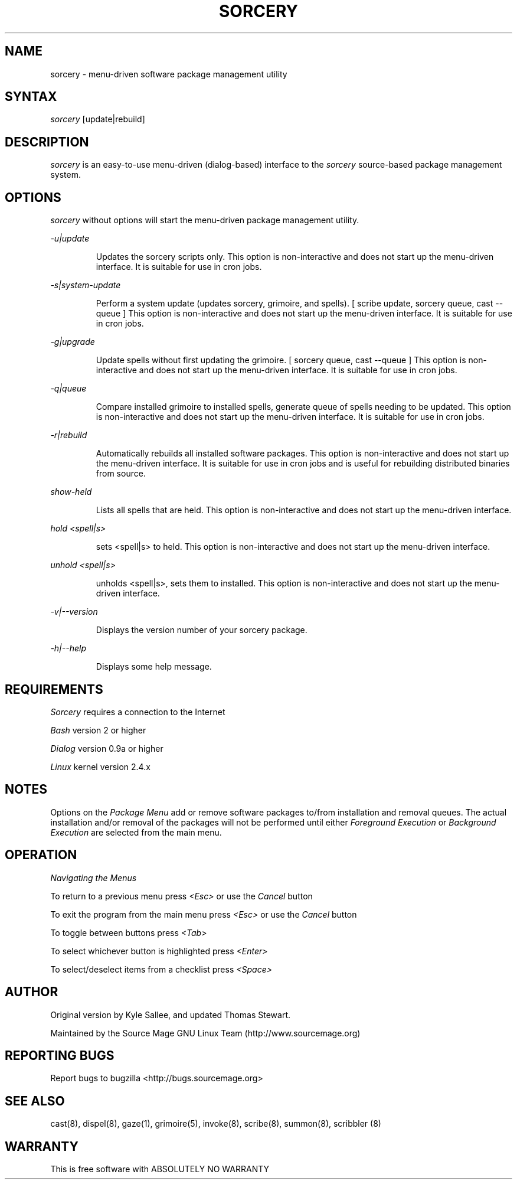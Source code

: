 .TH SORCERY "8" "August 2001" "Source Mage GNU Linux" "System Administration"
.SH NAME
sorcery \- menu-driven software package management utility
.SH SYNTAX
.I sorcery
[update|rebuild]
.SH "DESCRIPTION"
.I sorcery
is an easy-to-use menu-driven (dialog-based) interface to the
.I sorcery
source-based package management system.
.SH "OPTIONS"
.I sorcery
without options will start the menu-driven package management utility.
.PP
.I -u|update
.IP
Updates the sorcery scripts only. This option is non-interactive and does not start up the  menu-driven interface. It is suitable for use in cron jobs.
.PP
.I -s|system-update
.IP
Perform a system update (updates sorcery, grimoire, and spells).
[ scribe update, sorcery queue, cast --queue ]
This option is non-interactive and does not start up the menu-driven interface.
It is suitable for use in cron jobs.
.PP
.I -g|upgrade
.IP
Update spells without first updating the grimoire.
[ sorcery queue, cast --queue ]
This option is non-interactive and does not start up the menu-driven interface.
It is suitable for use in cron jobs.
.PP
.I -q|queue
.IP
Compare installed grimoire to installed spells, generate queue of spells needing to be updated.
This option is non-interactive and does not start up the menu-driven interface.
It is suitable for use in cron jobs.
.PP
.I -r|rebuild
.IP
Automatically rebuilds all installed software packages. This option
is non-interactive and does not start up the menu-driven interface.
It is suitable for use in cron jobs and is useful for rebuilding
distributed binaries from source.
.PP
.I show-held
.IP
Lists all spells that are held. This option is non-interactive and does not start up the menu-driven interface.
.PP
.I hold <spell|s>
.IP
sets <spell|s> to held.
This option is non-interactive and does not start up the menu-driven interface.
.PP
.I unhold <spell|s>
.IP
unholds <spell|s>, sets them to installed.
This option is non-interactive and does not start up the menu-driven interface.
.PP
.I -v|--version 
.IP
Displays the version number of your sorcery package.
.PP
.I -h|--help
.IP
Displays some help message.
.PP
.SH "REQUIREMENTS"
.I Sorcery
requires a connection to the Internet
.PP
.I Bash
version 2 or higher
.PP
.I Dialog
version 0.9a or higher
.PP
.I Linux
kernel version 2.4.x
.SH "NOTES"
Options on the
.I Package Menu
add or remove software packages to/from installation and removal queues.
The actual installation and/or removal of the packages will not be
performed until either
.I Foreground Execution
or
.I Background Execution
are selected from the main menu.
.SH "OPERATION"
.I Navigating the Menus
.PP
To return to a previous menu press
.I <Esc>
or use the
.I Cancel
button
.PP
To exit the program from the main menu press
.I <Esc>
or use the
.I Cancel
button
.PP
To toggle between buttons press
.I <Tab>
.PP
To select whichever button is highlighted press
.I <Enter>
.PP
To select/deselect items from a checklist press
.I <Space>
.SH "AUTHOR"
Original version by Kyle Sallee, and updated Thomas Stewart.
.PP
Maintained by the Source Mage GNU Linux Team (http://www.sourcemage.org)
.SH "REPORTING BUGS"
Report bugs to bugzilla <http://bugs.sourcemage.org>
.SH "SEE ALSO"
cast(8), dispel(8), gaze(1), grimoire(5), invoke(8), scribe(8), summon(8), scribbler (8)
.SH "WARRANTY"
This is free software with ABSOLUTELY NO WARRANTY



